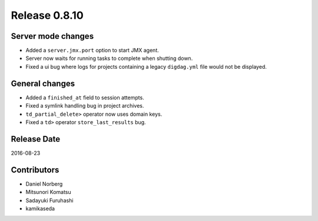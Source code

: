Release 0.8.10
==============

Server mode changes
-------------------

* Added a ``server.jmx.port`` option to start JMX agent.
* Server now waits for running tasks to complete when shutting down.
* Fixed a ui bug where logs for projects containing a legacy ``digdag.yml`` file would not be displayed.

General changes
---------------

* Added a ``finished_at`` field to session attempts.
* Fixed a symlink handling bug in project archives.
* ``td_partial_delete>`` operator now uses domain keys.
* Fixed a ``td>`` operator ``store_last_results`` bug.

Release Date
------------
2016-08-23

Contributors
------------------
* Daniel Norberg
* Mitsunori Komatsu
* Sadayuki Furuhashi
* kamikaseda

